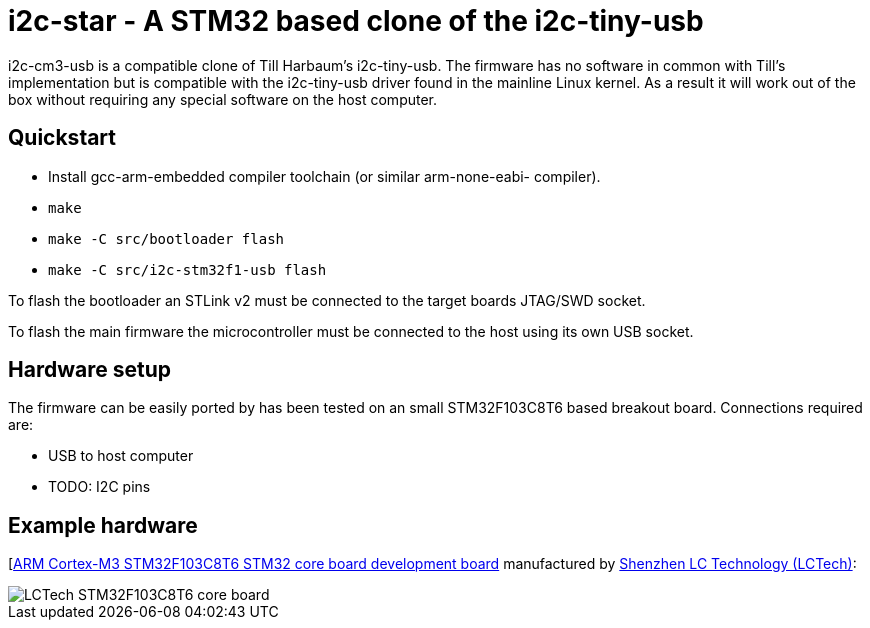 i2c-star - A STM32 based clone of the i2c-tiny-usb
==================================================

i2c-cm3-usb is a compatible clone of Till Harbaum's i2c-tiny-usb. The firmware
has no software in common with Till's implementation but is compatible with
the i2c-tiny-usb driver found in the mainline Linux kernel. As a result
it will work out of the box without requiring any special software on the
host computer.

Quickstart
----------

- Install gcc-arm-embedded compiler toolchain (or similar arm-none-eabi-
  compiler).
- +make+
- +make -C src/bootloader flash+
- +make -C src/i2c-stm32f1-usb flash+

To flash the bootloader an STLink v2 must be connected to the target
boards JTAG/SWD socket.

To flash the main firmware the microcontroller must be connected to the
host using its own USB socket.

Hardware setup
--------------

The firmware can be easily ported by has been tested on an small STM32F103C8T6
based breakout board. Connections required are:

- USB to host computer
- TODO: I2C pins

Example hardware
----------------

[http://www.lctech-inc.com/Hardware/Detail.aspx?id=0172e854-77b0-43d5-b300-68e570c914fd[ARM Cortex-M3 STM32F103C8T6 STM32 core board development board] manufactured by http://www.lctech-inc.com[Shenzhen LC Technology (LCTech)]:

image::images/lctech-f103.jpg["LCTech STM32F103C8T6 core board"]

